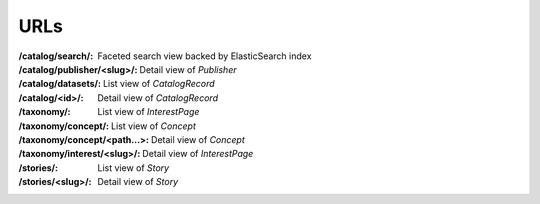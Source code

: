 ====
URLs
====



:/catalog/search/:
  Faceted search view backed by ElasticSearch index
:/catalog/publisher/<slug>/:
  Detail view of `Publisher`
:/catalog/datasets/:
  List view of `CatalogRecord`
:/catalog/<id>/:
  Detail view of `CatalogRecord`
:/taxonomy/:
  List view of `InterestPage`
:/taxonomy/concept/:
  List view of `Concept`
:/taxonomy/concept/<path...>:
  Detail view of `Concept`
:/taxonomy/interest/<slug>/:
  Detail view of `InterestPage`
:/stories/:
  List view of `Story`
:/stories/<slug>/:
  Detail view of `Story`
